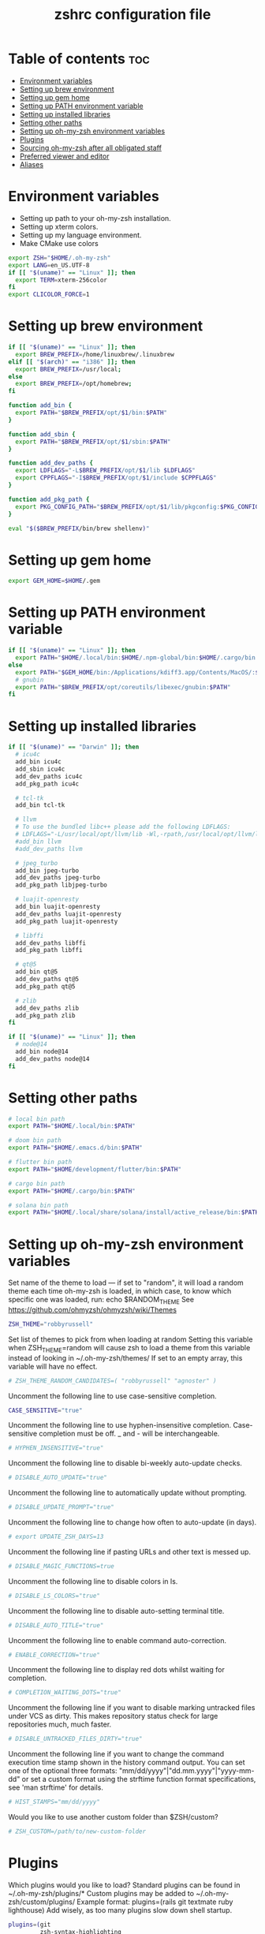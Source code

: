 #+TITLE: zshrc configuration file
#+PROPERTY: header-args :tangle ~/.zshrc

* Table of contents :toc:
- [[#environment-variables][Environment variables]]
- [[#setting-up-brew-environment][Setting up brew environment]]
- [[#setting-up-gem-home][Setting up gem home]]
- [[#setting-up-path-environment-variable][Setting up PATH environment variable]]
- [[#setting-up-installed-libraries][Setting up installed libraries]]
- [[#setting-other-paths][Setting other paths]]
- [[#setting-up-oh-my-zsh-environment-variables][Setting up oh-my-zsh environment variables]]
- [[#plugins][Plugins]]
- [[#sourcing-oh-my-zsh-after-all-obligated-staff][Sourcing oh-my-zsh after all obligated staff]]
- [[#preferred-viewer-and-editor][Preferred viewer and editor]]
- [[#aliases][Aliases]]

* Environment variables

- Setting up path to your oh-my-zsh installation.
- Setting up xterm colors.
- Setting up my language environment.
- Make CMake use colors

#+BEGIN_SRC sh
export ZSH="$HOME/.oh-my-zsh"
export LANG=en_US.UTF-8
if [[ "$(uname)" == "Linux" ]]; then
  export TERM=xterm-256color
fi
export CLICOLOR_FORCE=1
#+END_SRC

* Setting up brew environment

#+BEGIN_SRC sh
if [[ "$(uname)" == "Linux" ]]; then
  export BREW_PREFIX=/home/linuxbrew/.linuxbrew
elif [[ "$(arch)" == "i386" ]]; then
  export BREW_PREFIX=/usr/local;
else
  export BREW_PREFIX=/opt/homebrew;
fi

function add_bin {
  export PATH="$BREW_PREFIX/opt/$1/bin:$PATH"
}

function add_sbin {
  export PATH="$BREW_PREFIX/opt/$1/sbin:$PATH"
}

function add_dev_paths {
  export LDFLAGS="-L$BREW_PREFIX/opt/$1/lib $LDFLAGS"
  export CPPFLAGS="-I$BREW_PREFIX/opt/$1/include $CPPFLAGS"
}

function add_pkg_path {
  export PKG_CONFIG_PATH="$BREW_PREFIX/opt/$1/lib/pkgconfig:$PKG_CONFIG_PATH"
}

eval "$($BREW_PREFIX/bin/brew shellenv)"
#+END_SRC

* Setting up gem home

#+BEGIN_SRC sh
export GEM_HOME=$HOME/.gem
#+END_SRC

* Setting up PATH environment variable

#+BEGIN_SRC sh
if [[ "$(uname)" == "Linux" ]]; then
  export PATH="$HOME/.local/bin:$HOME/.npm-global/bin:$HOME/.cargo/bin:$PATH"
else
  export PATH="$GEM_HOME/bin:/Applications/kdiff3.app/Contents/MacOS/:$PATH"
  # gnubin
  export PATH="$BREW_PREFIX/opt/coreutils/libexec/gnubin:$PATH"
fi
#+END_SRC

#+RESULTS:

* Setting up installed libraries

#+BEGIN_SRC sh
if [[ "$(uname)" == "Darwin" ]]; then
  # icu4c
  add_bin icu4c
  add_sbin icu4c
  add_dev_paths icu4c
  add_pkg_path icu4c

  # tcl-tk
  add_bin tcl-tk

  # llvm
  # To use the bundled libc++ please add the following LDFLAGS:
  # LDFLAGS="-L/usr/local/opt/llvm/lib -Wl,-rpath,/usr/local/opt/llvm/lib"
  #add_bin llvm
  #add_dev_paths llvm

  # jpeg_turbo
  add_bin jpeg-turbo
  add_dev_paths jpeg-turbo
  add_pkg_path libjpeg-turbo

  # luajit-openresty
  add_bin luajit-openresty
  add_dev_paths luajit-openresty
  add_pkg_path luajit-openresty

  # libffi
  add_dev_paths libffi
  add_pkg_path libffi

  # qt@5
  add_bin qt@5
  add_dev_paths qt@5
  add_pkg_path qt@5

  # zlib
  add_dev_paths zlib
  add_pkg_path zlib
fi

if [[ "$(uname)" == "Linux" ]]; then
  # node@14
  add_bin node@14
  add_dev_paths node@14
fi

#+END_SRC

* Setting other paths
#+BEGIN_SRC sh
# local bin path
export PATH="$HOME/.local/bin:$PATH"

# doom bin path
export PATH="$HOME/.emacs.d/bin:$PATH"

# flutter bin path
export PATH="$HOME/development/flutter/bin:$PATH"

# cargo bin path
export PATH="$HOME/.cargo/bin:$PATH"

# solana bin path
export PATH="$HOME/.local/share/solana/install/active_release/bin:$PATH"
#+END_SRC

* Setting up oh-my-zsh environment variables

Set name of the theme to load --- if set to "random", it will
load a random theme each time oh-my-zsh is loaded, in which case,
to know which specific one was loaded, run: echo $RANDOM_THEME
See https://github.com/ohmyzsh/ohmyzsh/wiki/Themes
#+BEGIN_SRC sh
ZSH_THEME="robbyrussell"
#+END_SRC

Set list of themes to pick from when loading at random
Setting this variable when ZSH_THEME=random will cause zsh to load
a theme from this variable instead of looking in ~/.oh-my-zsh/themes/
If set to an empty array, this variable will have no effect.
#+BEGIN_SRC sh
# ZSH_THEME_RANDOM_CANDIDATES=( "robbyrussell" "agnoster" )
#+END_SRC

Uncomment the following line to use case-sensitive completion.
#+BEGIN_SRC sh
CASE_SENSITIVE="true"
#+END_SRC

Uncomment the following line to use hyphen-insensitive completion.
Case-sensitive completion must be off. _ and - will be interchangeable.
#+BEGIN_SRC sh
# HYPHEN_INSENSITIVE="true"
#+END_SRC

Uncomment the following line to disable bi-weekly auto-update checks.
#+BEGIN_SRC sh
# DISABLE_AUTO_UPDATE="true"
#+END_SRC

Uncomment the following line to automatically update without prompting.
#+BEGIN_SRC sh
# DISABLE_UPDATE_PROMPT="true"
#+END_SRC

Uncomment the following line to change how often to auto-update (in days).
#+BEGIN_SRC sh
# export UPDATE_ZSH_DAYS=13
#+END_SRC

Uncomment the following line if pasting URLs and other text is messed up.
#+BEGIN_SRC sh
# DISABLE_MAGIC_FUNCTIONS=true
#+END_SRC

Uncomment the following line to disable colors in ls.
#+BEGIN_SRC sh
# DISABLE_LS_COLORS="true"
#+END_SRC

Uncomment the following line to disable auto-setting terminal title.
#+BEGIN_SRC sh
# DISABLE_AUTO_TITLE="true"
#+END_SRC

Uncomment the following line to enable command auto-correction.
#+BEGIN_SRC sh
# ENABLE_CORRECTION="true"
#+END_SRC

Uncomment the following line to display red dots whilst waiting for completion.

#+BEGIN_SRC sh
# COMPLETION_WAITING_DOTS="true"
#+END_SRC

Uncomment the following line if you want to disable marking untracked files
under VCS as dirty. This makes repository status check for large repositories
much, much faster.
#+BEGIN_SRC sh
# DISABLE_UNTRACKED_FILES_DIRTY="true"
#+END_SRC

Uncomment the following line if you want to change the command execution time
stamp shown in the history command output.
You can set one of the optional three formats:
"mm/dd/yyyy"|"dd.mm.yyyy"|"yyyy-mm-dd"
or set a custom format using the strftime function format specifications,
see 'man strftime' for details.
#+BEGIN_SRC sh
# HIST_STAMPS="mm/dd/yyyy"
#+END_SRC

Would you like to use another custom folder than $ZSH/custom?
#+BEGIN_SRC sh
# ZSH_CUSTOM=/path/to/new-custom-folder
#+END_SRC

* Plugins
Which plugins would you like to load?
Standard plugins can be found in ~/.oh-my-zsh/plugins/*
Custom plugins may be added to ~/.oh-my-zsh/custom/plugins/
Example format: plugins=(rails git textmate ruby lighthouse)
Add wisely, as too many plugins slow down shell startup.
#+BEGIN_SRC sh
plugins=(git
         zsh-syntax-highlighting
         zsh-autosuggestions
         zsh-interactive-cd
         vi-mode)
#+END_SRC

* Sourcing oh-my-zsh after all obligated staff
#+BEGIN_SRC sh
source $ZSH/oh-my-zsh.sh
#+END_SRC

* Preferred viewer and editor
Preferred editor for local and remote sessions.
Example:
#+BEGIN_SRC sh
#if [[ -n $SSH_CONNECTION ]]; then
#  export EDITOR='vim'
#else
#  export EDITOR='nvim'
#fi
#+END_SRC

#+BEGIN_SRC sh
export EDITOR='nvim'
export VIEWER='nvim'
#+END_SRC

* Aliases
Set personal aliases, overriding those provided by oh-my-zsh libs,
plugins, and themes. Aliases can be placed here, though oh-my-zsh
users are encouraged to define aliases within the ZSH_CUSTOM folder.
For a full list of active aliases, run `alias`.
#+BEGIN_SRC sh
alias zshconfig="$EDITOR ~/.zshrc"
alias ohmyzsh="$EDITOR ~/.oh-my-zsh"
alias vimconfig="$EDITOR ~/.vim/vimrc"

alias start_jupyter="jupyter notebook --ip='0.0.0.0' --NotebookApp.token='' --NotebookApp.password=''"

if [[ "$(uname)" == "Linux" ]]; then
  alias kittyconfig="$EDITOR ~/.config/kitty/kitty.conf"
  alias condarc="source ~/condarc"
  alias watch_gpu="watch -n0.5 'nvidia-settings -q GPUUtilization -q useddedicatedgpumemory'"
  alias watch_nvidia-smi="watch -n 0.5 nvidia-smi"
  alias docker_run="docker run -p 2222:22 \
      --runtime=nvidia \
      --mount type=bind,source=${HOME}/work,destination=/home/ubuntu \
      --privileged \
      --device /dev/video0 \
      -v /dev/snd:/dev/snd \
      -v /tmp/.X11-unix:/tmp/.X11-unix \
      -e DISPLAY=$DISPLAY \
      -e QT_X11_NO_MITSHM=1 \
      -e PULSE_SERVER=unix:${XDG_RUNTIME_DIR}/pulse/native \
      -v ${XDG_RUNTIME_DIR}/pulse/native:${XDG_RUNTIME_DIR}/pulse/native \
      --hostname DOCKER_NVIDIA \
      -it tfbuild \
      /usr/bin/zsh"
  alias docker_build="docker build --build-arg UID=$(id -u) -t tfbuild ."
else
  alias condarc="source ~/miniforge3/bin/activate"
  alias subl="/Applications/Sublime\ Text.app/Contents/MacOS/sublime_text"
fi
#+END_SRC
